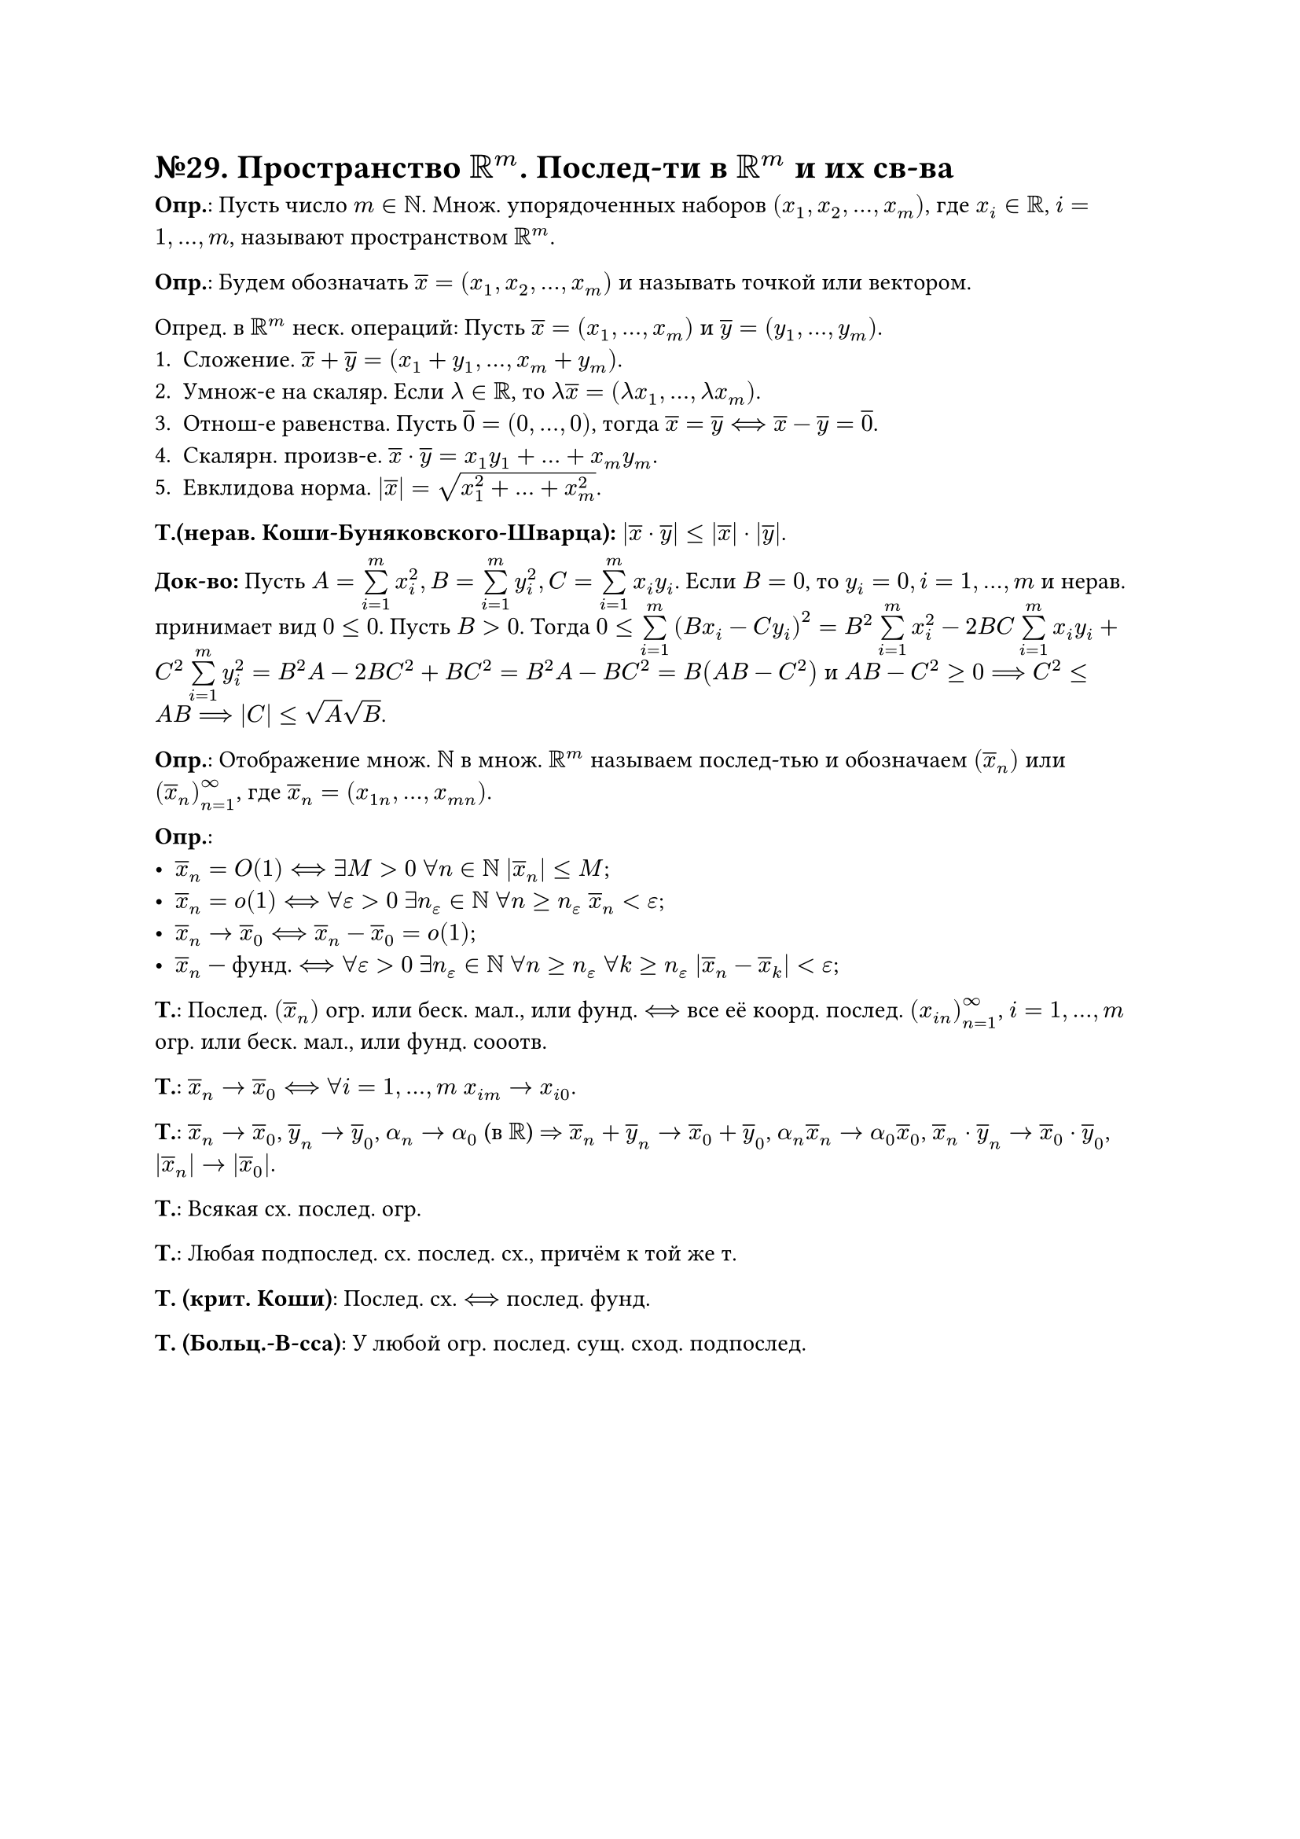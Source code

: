 = №29. Пространство $RR^m$. Послед-ти в $RR^m$ и их св-ва

*Опр.*: Пусть число $m in NN$. Множ. упорядоченных наборов $(x_1, x_2, dots, x_m)$, где $x_i in RR$, $i = 1, dots, m$, называют пространством $RR^m$.

*Опр.*: Будем обозначать $overline(x) = (x_1, x_2, dots, x_m)$ и называть точкой или вектором.

Опред. в $RR^m$ неск. операций: Пусть $overline(x) = (x_1, dots, x_m)$ и $overline(y) = (y_1, dots, y_m)$.
1. Сложение. $overline(x) + overline(y) = (x_1 + y_1, dots, x_m + y_m)$.
2. Умнож-е на скаляр. Если $lambda in RR$, то $lambda overline(x) = (lambda x_1, dots, lambda x_m)$.
3. Отнош-е равенства. Пусть $overline(0) = (0, dots, 0)$, тогда $overline(x) = overline(y) <==> overline(x) - overline(y) = overline(0)$.
4. Скалярн. произв-е. $overline(x) dot overline(y) = x_1 y_1 + dots + x_m y_m$. 
5. Евклидова норма. $abs(overline(x)) = sqrt(x_1^2 + dots + x_m^2)$.
*Т.(нерав. Коши-Буняковского-Шварца):* $abs(overline(x) dot overline(y)) <= abs(overline(x)) dot abs(overline(y))$.

*Док-во:* Пусть $A = limits(sum)_(i = 1)^(m) x_i^2, B = limits(sum)_(i = 1)^(m) y_i^2, C = limits(sum)_(i = 1)^(m) x_i y_i$.
 Если $B = 0$, то $y_i = 0, i = 1, dots, m$ и нерав. принимает вид $0 <= 0$.
 Пусть $B > 0$. Тогда $0 <= limits(sum)_(i = 1)^(m) (B x_i - C y_i)^2 = B^2 limits(sum)_(i = 1)^(m) x_i^2 - 2 B C limits(sum)_(i = 1)^(m) x_i y_i + C^2 limits(sum)_(i = 1)^(m) y_i^2 = B^2A - 2 B C^2 + B C^2 = B^2 A - B C^2 = B(A B - C^2)$ и
 $A B - C^2 >= 0 ==> C^2 <= A B ==> abs(C) <= sqrt(A) sqrt(B)$.

*Опр.*: Отображение множ. $NN$ в множ. $RR^m$ называем послед-тью и обозначаем $(overline(x)_n)$ или $(overline(x)_n)_(n=1)^(infinity)$, где
$overline(x)_n = (x_(1 n), dots, x_(m n))$.

*Опр.*:
- $overline(x)_n = O(1) <==> exists M > 0$ $forall n in NN$ $abs(overline(x)_n) <= M$;
- $overline(x)_n = o(1) <==> forall epsilon > 0$ $exists n_epsilon in NN$ $forall n >= n_epsilon$ $overline(x)_n < epsilon$;
- $overline(x)_n -> overline(x)_0 <==> overline(x)_n - overline(x)_0 = o(1)$;
- $overline(x)_n$ --- фунд. $<==> forall epsilon > 0$ $exists n_epsilon in NN$ $forall n >= n_epsilon$ $forall k >= n_epsilon$ $abs(overline(x)_n - overline(x)_k) < epsilon$;
*Т.*:
Послед. $(overline(x)_n)$ огр. или беск. мал., или фунд. $<==>$ все её коорд. послед. $(x_(i n))^(infinity)_(n=1)$, $i = 1, dots, m$
огр. или беск. мал., или фунд. сооотв.
 
*Т.*:
$overline(x)_n -> overline(x)_0 <==>$ $forall i = 1, dots, m$ $x_(i m) -> x_(i 0)$.

*Т.*:
$overline(x)_n -> overline(x)_0$, $overline(y)_n -> overline(y)_0$, $alpha_n -> alpha_0$ (в $RR$) $=>$
$overline(x)_n + overline(y)_n -> overline(x)_0 + overline(y)_0$, $alpha_n overline(x)_n -> alpha_0 overline(x)_0$,
$overline(x)_n dot overline(y)_n -> overline(x)_0 dot overline(y)_0$, $abs(overline(x)_n) -> abs(overline(x)_0)$.

*Т.*:
Всякая сх. послед. огр.

*Т.*:
Любая подпослед. сх. послед. сх., причём к той же т.

*Т. (крит. Коши)*:
Послед. сх. $<==>$ послед. фунд.

*Т. (Больц.-В-сса)*:
У любой огр. послед. сущ. сход. подпослед.
